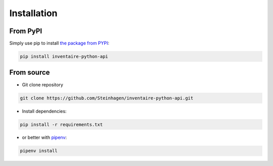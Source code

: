 Installation
============

From PyPI
***********

Simply use pip to install `the package from PYPI <https://pypi.org/project/inventaire-python-api/>`_:

.. code-block:: console

   pip install inventaire-python-api

From source
***********

* Git clone repository

.. code-block:: console

   git clone https://github.com/Steinhagen/inventaire-python-api.git


* Install dependencies:

.. code:: console

   pip install -r requirements.txt

* or better with `pipenv <https://pypi.org/project/pipenv/>`_:

.. code:: console

   pipenv install
